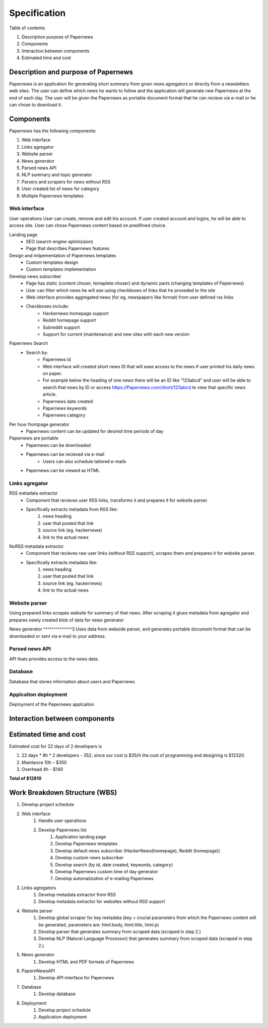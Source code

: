 Specification
=============


Table of contents 

#. Description purpose of Papernews
#. Components
#. Interaction between components
#. Estimated time and cost


Description and purpose of Papernews
------------------------------------
Papernews is an application for generating short summary from given news agregators or directly from a newsletters web sites.
The user can define which news he wants to follow and the application will generate new Papernews at the end of each day.
The user will be given the Papernews as portable document format that he can recieve via e-mail or he can chose to download it.


Components
----------

Papernews has the following components:

#. Web interface
#. Links agregator
#. Website parser
#. News generator
#. Parsed news API
#. NLP summary and topic generator
#. Parsers and scrapers for news without RSS
#. User created list of news for category
#. Multiple Papernews templates


Web interface
^^^^^^^^^^^^^

User operations
User can create, remove and edit his account.
If user created account and logins, he will be able to access site.
User can chose Papernews content based on predifined choice.


Landing page
    * SEO (search engine optimizaion)
    * Page that describes Papernews features

Design and imlpementation of Papernews templates
    * Custom templates design
    * Custom templates implementation

Develop news subscriber
    * Page has static (content choser, temaplete choser) and dynamic parts (changing templates of Papernews)
    * User can filter which news he will see using checkboxes of links that he proveded to the site
    * Web interface provides aggregated news (for eg. newspapers like format) from user defined rss links
    * Checkboxes include:
        * Hackernews homepage support
        * Reddit homepage support
        * Subreddit support
        * Support for current (maintenance) and new sites with each new version

Papernews Search
    * Search by:
        * Papernews id
        * Web interface will created short news ID that will ease access to the news if user printed his daily news on paper.
        * For example below the heading of one news there will be an ID like "123abcd" and user will be able 
          to search that news by ID or access https://Papernews.com/short/123abcd to view that specific news article.
        * Papernews date created
        * Papernews keywords
        * Papernews category
    
Per hour frontpage generator
    * Papernews content can be updated for desired time periods of day

Papernews are portable
    * Papernews can be downloaded
    * Papernews can be recieved via e-mail
        * Users can also schedule tailored e-mails
    * Papernews can be viewed as HTML    


Links agregator
^^^^^^^^^^^^^^^
RSS metadata extractor
    * Component that recieves user RSS links, transforms it and prepares it for website parser.
    * Specifically extracts metadata from RSS like:
        #. news heading
        #. user that posted that link
        #. source link (eg. hackernews)
        #. link to the actual news

NoRSS metadata extractor
    * Component that recieves raw user links (without RSS support), scrapes them and prepares it for website parser.
    * Specifically extracts metadata like:
        #. news heading
        #. user that posted that link
        #. source link (eg. hackernews)
        #. link to the actual news


Website parser
^^^^^^^^^^^^^^
Using prepared links scrapes website for summary of that news.
After scraping it glues metadata from agregator and prepares newly created blob of data for news generator


News generator
^^^^^^^^^^^^^^3
Uses data from webside parser, and generates portable document format that can be downloaded or sent via e-mail to your address.


Parsed news API
^^^^^^^^^^^^^^^
API thats provides access to the news data.


Database
^^^^^^^^
Database that stores information about users and Papernews

Applcaiton deployment
^^^^^^^^^^^^^^^^^^^^^
Deployment of the Papernews applcaiton

Interaction between components
------------------------------
.. image:: img/diag.png
  :alt: Interaction between components


Estimated time and cost
-----------------------
.. image:: img/timeestimate.png
  :alt: Estimated time of imlpementation

Estimated cost for 22 days of 2 developers is 

#. 22 days * 8h * 2 developers - 352, since our cost is $35/h the cost of programming and designing is $12320.
#. Maintance 10h - $350
#. Overhead 4h - $140

**Total of $12810**


Work Breakdown Structure (WBS)
------------------------------
1. Develop project schedule
2. Web interface
    1. Handle user operations
    2. Develop Papernews list
        1. Application landing page
        2. Develop Papernews templates
        3. Develop default news subscriber (HackerNews(homepage), Reddit (homepage))
        4. Develop custom news subscriber
        5. Develop search (by id, date created, keywords, category)
        6. Develop Papernews custom time of day generator
        7. Develop automatization of e-mailing Papernews

3. Links agregators
    1. Develop metadata extractor from RSS
    2. Develop metadata extractor for websites without RSS support

4. Website parser
    1. Develop global scraper for key metadata (key = crucial parameters from which the Papernews content will be generated, parameters are: html.body, html.title, html.p)
    2. Develop parser that generates summary from scraped data (scraped in step 2.)
    3. Develop NLP (Natural Language Processor) that generates summary from scraped data (scraped in step 2.)

5. News generator
    1. Develop HTML and PDF formats of Papernews

6. PapernNewsAPI
    1. Develop API interface for Papernews

7. Database
    1. Develop database

8. Deployment
    1. Develop project schedule
    2. Application deployment